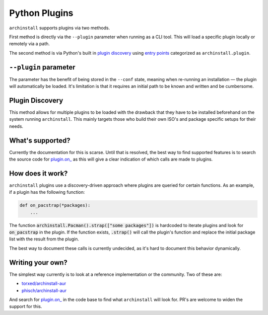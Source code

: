 .. _archinstall.Plugins:

Python Plugins
==============

``archinstall`` supports plugins via two methods.

First method is directly via the ``--plugin`` parameter when running as a CLI tool. This will load a specific plugin locally or remotely via a path.

The second method is via Python's built in `plugin discovery`_ using `entry points`_ categorized as ``archinstall.plugin``.

``--plugin`` parameter
----------------------

The parameter has the benefit of being stored in the ``--conf`` state, meaning when re-running an installation — the plugin will automatically be loaded.
It's limitation is that it requires an initial path to be known and written and be cumbersome.

Plugin Discovery
----------------

This method allows for multiple plugins to be loaded with the drawback that they have to be installed beforehand on the system running ``archinstall``.
This mainly targets those who build their own ISO's and package specific setups for their needs.


What's supported?
-----------------

Currently the documentation for this is scarse. Until that is resolved, the best way to find supported features is to search the source code for `plugin.on_ <https://github.com/search?q=repo%3Aarchlinux%2Farchinstall+%22plugin.on_%22&type=code>`_ as this will give a clear indication of which calls are made to plugins.

How does it work?
-----------------

``archinstall`` plugins use a discovery-driven approach where plugins are queried for certain functions.
As an example, if a plugin has the following function:

.. code-block:: python

   def on_pacstrap(*packages):
       ...

The function :code:`archinstall.Pacman().strap(["some packages"])` is hardcoded to iterate plugins and look for :code:`on_pacstrap` in the plugin.
If the function exists, :code:`.strap()` will call the plugin's function and replace the initial package list with the result from the plugin.

The best way to document these calls is currently undecided, as it's hard to document this behavior dynamically.

Writing your own?
-----------------

The simplest way currently is to look at a reference implementation or the community. Two of these are:

* `torxed/archinstall-aur <https://github.com/torxed/archinstall-aur>`_
* `phisch/archinstall-aur <https://github.com/phisch/archinstall-aur>`_

And search for `plugin.on_ <https://github.com/search?q=repo%3Aarchlinux%2Farchinstall+%22plugin.on_%22&type=code>`_ in the code base to find what ``archinstall`` will look for. PR's are welcome to widen the support for this.

.. _plugin discovery: https://packaging.python.org/en/latest/specifications/entry-points/
.. _entry points: https://docs.python.org/3/library/importlib.metadata.html#entry-points
